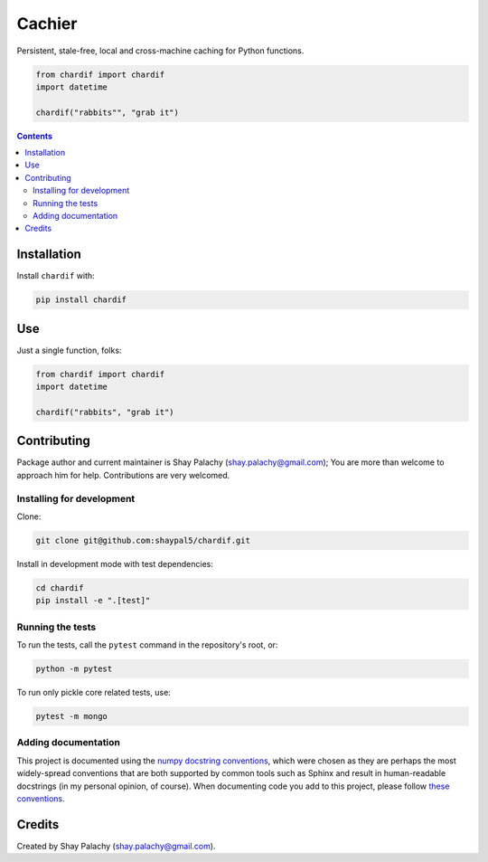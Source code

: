 Cachier
#######

|PyPI-Status| |PyPI-Versions| |Build-Status| |Codecov| |Codefactor| |LICENCE|

Persistent, stale-free, local and cross-machine caching for Python functions.

.. code-block:: python

  from chardif import chardif
  import datetime

  chardif("rabbits"", "grab it")

.. role:: python(code)
  :language: python

.. image:: https://raw.githubusercontent.com/shaypal5/chardif/master/chardif_example.png?sanitize=true


.. contents::

.. section-numbering:



Installation
============

Install ``chardif`` with:

.. code-block:: python

    pip install chardif


Use
===

Just a single function, folks:

.. code-block:: python

  from chardif import chardif
  import datetime

  chardif("rabbits", "grab it")


Contributing
============

Package author and current maintainer is Shay Palachy (shay.palachy@gmail.com); You are more than welcome to approach him for help. Contributions are very welcomed.

Installing for development
--------------------------

Clone:

.. code-block:: bash

  git clone git@github.com:shaypal5/chardif.git


Install in development mode with test dependencies:

.. code-block:: bash

  cd chardif
  pip install -e ".[test]"


Running the tests
-----------------

To run the tests, call the ``pytest`` command in the repository's root, or:

.. code-block:: bash

  python -m pytest

To run only pickle core related tests, use:

.. code-block:: bash

  pytest -m mongo


Adding documentation
--------------------

This project is documented using the `numpy docstring conventions`_, which were chosen as they are perhaps the most widely-spread conventions that are both supported by common tools such as Sphinx and result in human-readable docstrings (in my personal opinion, of course). When documenting code you add to this project, please follow `these conventions`_.

.. _`numpy docstring conventions`: https://github.com/numpy/numpy/blob/master/doc/HOWTO_DOCUMENT.rst.txt
.. _`these conventions`: https://github.com/numpy/numpy/blob/master/doc/HOWTO_DOCUMENT.rst.txt


Credits
=======
Created by Shay Palachy (shay.palachy@gmail.com).

.. Contributers (in chronological order of first commit):

.. * `shaypal5 <https://github.com/shaypal5>`_ (Shay Palachy)
.. * `j-chad <https://github.com/j-chad>`_ (Jackson)



.. |PyPI-Status| image:: https://img.shields.io/pypi/v/chardif.svg
  :target: https://pypi.python.org/pypi/chardif

.. |PyPI-Versions| image:: https://img.shields.io/pypi/pyversions/chardif.svg
   :target: https://pypi.python.org/pypi/chardif

.. |Build-Status| image:: https://travis-ci.org/shaypal5/chardif.svg?branch=master
  :target: https://travis-ci.org/shaypal5/chardif

.. |LICENCE| image:: https://img.shields.io/pypi/l/chardif.svg
  :target: https://pypi.python.org/pypi/chardif

.. |Codecov| image:: https://codecov.io/github/shaypal5/chardif/coverage.svg?branch=master
   :target: https://codecov.io/github/shaypal5/chardif?branch=master

.. |Downloads| image:: https://pepy.tech/badge/chardif
     :target: https://pepy.tech/project/chardif
     :alt: PePy stats

.. |Codefactor| image:: https://www.codefactor.io/repository/github/shaypal5/chardif/badge?style=plastic
     :target: https://www.codefactor.io/repository/github/shaypal5/chardif
     :alt: Codefactor code quality

.. links:
.. _pymongo: https://api.mongodb.com/python/current/
.. _watchdog: https://github.com/gorakhargosh/watchdog
